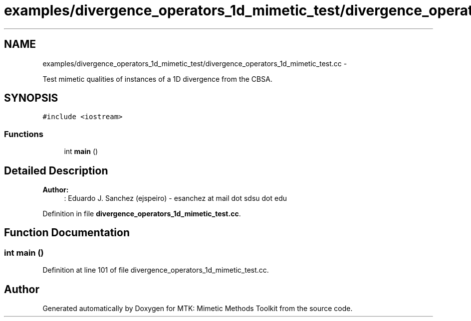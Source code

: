 .TH "examples/divergence_operators_1d_mimetic_test/divergence_operators_1d_mimetic_test.cc" 3 "Tue Jan 26 2016" "MTK: Mimetic Methods Toolkit" \" -*- nroff -*-
.ad l
.nh
.SH NAME
examples/divergence_operators_1d_mimetic_test/divergence_operators_1d_mimetic_test.cc \- 
.PP
Test mimetic qualities of instances of a 1D divergence from the CBSA\&.  

.SH SYNOPSIS
.br
.PP
\fC#include <iostream>\fP
.br

.SS "Functions"

.in +1c
.ti -1c
.RI "int \fBmain\fP ()"
.br
.in -1c
.SH "Detailed Description"
.PP 

.PP
\fBAuthor:\fP
.RS 4
: Eduardo J\&. Sanchez (ejspeiro) - esanchez at mail dot sdsu dot edu 
.RE
.PP

.PP
Definition in file \fBdivergence_operators_1d_mimetic_test\&.cc\fP\&.
.SH "Function Documentation"
.PP 
.SS "int main ()"

.PP
Definition at line 101 of file divergence_operators_1d_mimetic_test\&.cc\&.
.SH "Author"
.PP 
Generated automatically by Doxygen for MTK: Mimetic Methods Toolkit from the source code\&.
